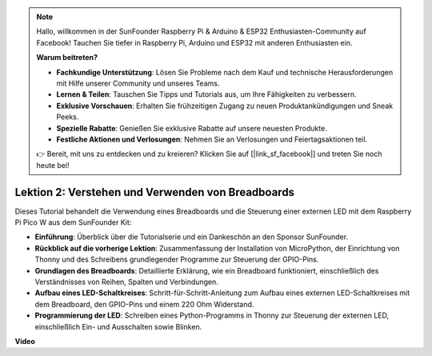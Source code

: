 .. note::

    Hallo, willkommen in der SunFounder Raspberry Pi & Arduino & ESP32 Enthusiasten-Community auf Facebook! Tauchen Sie tiefer in Raspberry Pi, Arduino und ESP32 mit anderen Enthusiasten ein.

    **Warum beitreten?**

    - **Fachkundige Unterstützung**: Lösen Sie Probleme nach dem Kauf und technische Herausforderungen mit Hilfe unserer Community und unseres Teams.
    - **Lernen & Teilen**: Tauschen Sie Tipps und Tutorials aus, um Ihre Fähigkeiten zu verbessern.
    - **Exklusive Vorschauen**: Erhalten Sie frühzeitigen Zugang zu neuen Produktankündigungen und Sneak Peeks.
    - **Spezielle Rabatte**: Genießen Sie exklusive Rabatte auf unsere neuesten Produkte.
    - **Festliche Aktionen und Verlosungen**: Nehmen Sie an Verlosungen und Feiertagsaktionen teil.

    👉 Bereit, mit uns zu entdecken und zu kreieren? Klicken Sie auf [|link_sf_facebook|] und treten Sie noch heute bei!

Lektion 2: Verstehen und Verwenden von Breadboards
=================================================================

Dieses Tutorial behandelt die Verwendung eines Breadboards und die Steuerung einer externen LED mit dem Raspberry Pi Pico W aus dem SunFounder Kit:

* **Einführung**: Überblick über die Tutorialserie und ein Dankeschön an den Sponsor SunFounder.
* **Rückblick auf die vorherige Lektion**: Zusammenfassung der Installation von MicroPython, der Einrichtung von Thonny und des Schreibens grundlegender Programme zur Steuerung der GPIO-Pins.
* **Grundlagen des Breadboards**: Detaillierte Erklärung, wie ein Breadboard funktioniert, einschließlich des Verständnisses von Reihen, Spalten und Verbindungen.
* **Aufbau eines LED-Schaltkreises**: Schritt-für-Schritt-Anleitung zum Aufbau eines externen LED-Schaltkreises mit dem Breadboard, den GPIO-Pins und einem 220 Ohm Widerstand.
* **Programmierung der LED**: Schreiben eines Python-Programms in Thonny zur Steuerung der externen LED, einschließlich Ein- und Ausschalten sowie Blinken.

**Video**

.. raw:: html

    <iframe width="700" height="500" src="https://www.youtube.com/embed/SL4_oU9t8Ss?si=Y3IQH0_JAyygMfUT" title="YouTube video player" frameborder="0" allow="accelerometer; autoplay; clipboard-write; encrypted-media; gyroscope; picture-in-picture; web-share" allowfullscreen></iframe>
